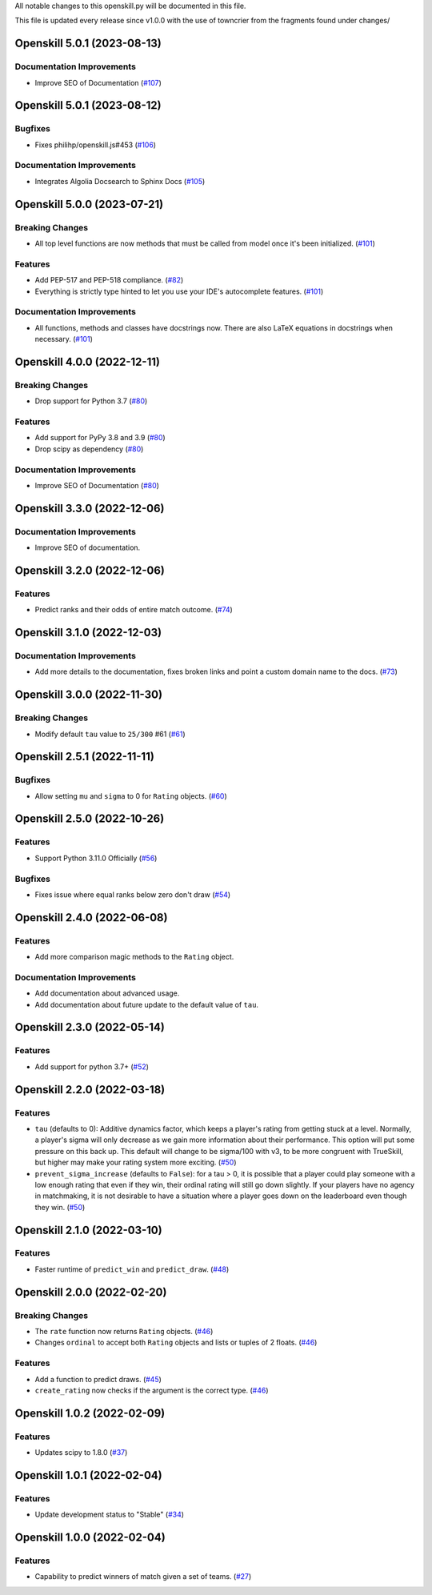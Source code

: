 All notable changes to this openskill.py will be documented in this file.

This file is updated every release since v1.0.0 with the use of towncrier from the fragments found under changes/

.. towncrier release notes start

Openskill 5.0.1 (2023-08-13)
============================

Documentation Improvements
--------------------------

- Improve SEO of Documentation (`#107 <https://github.com/OpenDebates/openskill.py/issues/107>`_)


Openskill 5.0.1 (2023-08-12)
============================

Bugfixes
--------

- Fixes philihp/openskill.js#453 (`#106 <https://github.com/OpenDebates/openskill.py/issues/106>`_)


Documentation Improvements
--------------------------

- Integrates Algolia Docsearch to Sphinx Docs (`#105 <https://github.com/OpenDebates/openskill.py/issues/105>`_)


Openskill 5.0.0 (2023-07-21)
============================

Breaking Changes
----------------

- All top level functions are now methods that must be called from model once it's been initialized. (`#101 <https://github.com/OpenDebates/openskill.py/issues/101>`_)


Features
--------

- Add PEP-517 and PEP-518 compliance. (`#82 <https://github.com/OpenDebates/openskill.py/issues/82>`_)
- Everything is strictly type hinted to let you use your IDE's autocomplete features. (`#101 <https://github.com/OpenDebates/openskill.py/issues/101>`_)


Documentation Improvements
--------------------------

- All functions, methods and classes have docstrings now. There are also LaTeX equations in
  docstrings when necessary. (`#101 <https://github.com/OpenDebates/openskill.py/issues/101>`_)


Openskill 4.0.0 (2022-12-11)
============================

Breaking Changes
----------------

- Drop support for Python 3.7 (`#80 <https://github.com/OpenDebates/openskill.py/issues/80>`_)


Features
--------

- Add support for PyPy 3.8 and 3.9 (`#80 <https://github.com/OpenDebates/openskill.py/issues/80>`_)
- Drop scipy as dependency (`#80 <https://github.com/OpenDebates/openskill.py/issues/80>`_)


Documentation Improvements
--------------------------

- Improve SEO of Documentation (`#80 <https://github.com/OpenDebates/openskill.py/issues/80>`_)


Openskill 3.3.0 (2022-12-06)
============================

Documentation Improvements
--------------------------

- Improve SEO of documentation.


Openskill 3.2.0 (2022-12-06)
============================

Features
--------

- Predict ranks and their odds of entire match outcome. (`#74 <https://github.com/OpenDebates/openskill.py/issues/74>`_)


Openskill 3.1.0 (2022-12-03)
============================

Documentation Improvements
--------------------------

- Add more details to the documentation, fixes broken links and point a custom domain name to the docs. (`#73 <https://github.com/OpenDebates/openskill.py/issues/73>`_)


Openskill 3.0.0 (2022-11-30)
============================

Breaking Changes
----------------

- Modify default ``tau`` value to ``25/300`` #61 (`#61 <https://github.com/OpenDebates/openskill.py/issues/61>`_)


Openskill 2.5.1 (2022-11-11)
============================

Bugfixes
--------

- Allow setting ``mu`` and ``sigma`` to 0 for ``Rating`` objects. (`#60 <https://github.com/OpenDebates/openskill.py/issues/60>`_)


Openskill 2.5.0 (2022-10-26)
============================

Features
--------

- Support Python 3.11.0 Officially (`#56 <https://github.com/OpenDebates/openskill.py/issues/56>`_)


Bugfixes
--------

- Fixes issue where equal ranks below zero don't draw (`#54 <https://github.com/OpenDebates/openskill.py/issues/54>`_)


Openskill 2.4.0 (2022-06-08)
============================

Features
--------

- Add more comparison magic methods to the ``Rating`` object.


Documentation Improvements
--------------------------

- Add documentation about advanced usage.
- Add documentation about future update to the default value of ``tau``.


Openskill 2.3.0 (2022-05-14)
============================

Features
--------

- Add support for python 3.7+ (`#52 <https://github.com/OpenDebates/openskill.py/issues/52>`_)


Openskill 2.2.0 (2022-03-18)
============================

Features
--------

- ``tau`` (defaults to 0): Additive dynamics factor, which keeps a player's rating from getting stuck at a level. Normally, a player's sigma will only decrease as we gain more information about their performance. This option will put some pressure on this back up. This default will change to be sigma/100 with v3, to be more congruent with TrueSkill, but higher may make your rating system more exciting. (`#50 <https://github.com/OpenDebates/openskill.py/issues/50>`_)

- ``prevent_sigma_increase`` (defaults to ``False``): for a tau > 0, it is possible that a player could play someone with a low enough rating that even if they win, their ordinal rating will still go down slightly. If your players have no agency in matchmaking, it is not desirable to have a situation where a player goes down on the leaderboard even though they win. (`#50 <https://github.com/OpenDebates/openskill.py/issues/50>`_)


Openskill 2.1.0 (2022-03-10)
============================

Features
--------

- Faster runtime of ``predict_win`` and ``predict_draw``. (`#48 <https://github.com/OpenDebates/openskill.py/issues/48>`_)


Openskill 2.0.0 (2022-02-20)
============================

Breaking Changes
----------------

- The ``rate`` function now returns ``Rating`` objects. (`#46 <https://github.com/OpenDebates/openskill.py/issues/46>`_)
- Changes ``ordinal`` to accept both ``Rating`` objects and lists or tuples of 2 floats. (`#46 <https://github.com/OpenDebates/openskill.py/issues/46>`_)


Features
--------

- Add a function to predict draws. (`#45 <https://github.com/OpenDebates/openskill.py/issues/45>`_)
- ``create_rating`` now checks if the argument is the correct type. (`#46 <https://github.com/OpenDebates/openskill.py/issues/46>`_)


Openskill 1.0.2 (2022-02-09)
============================

Features
--------

- Updates scipy to 1.8.0 (`#37 <https://github.com/OpenDebates/openskill.py/issues/37>`_)


Openskill 1.0.1 (2022-02-04)
============================

Features
--------

- Update development status to "Stable" (`#34 <https://github.com/OpenDebates/openskill.py/issues/34>`_)


Openskill 1.0.0 (2022-02-04)
============================

Features
--------

- Capability to predict winners of match given a set of teams. (`#27 <https://github.com/OpenDebates/openskill.py/issues/27>`_)
